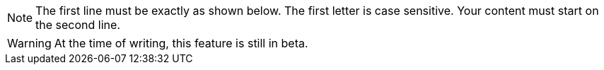 NOTE: The first line must be exactly as shown below.
The first letter is case sensitive.
Your content must start on the second line.

WARNING: At the time of writing, this feature is still in beta.
